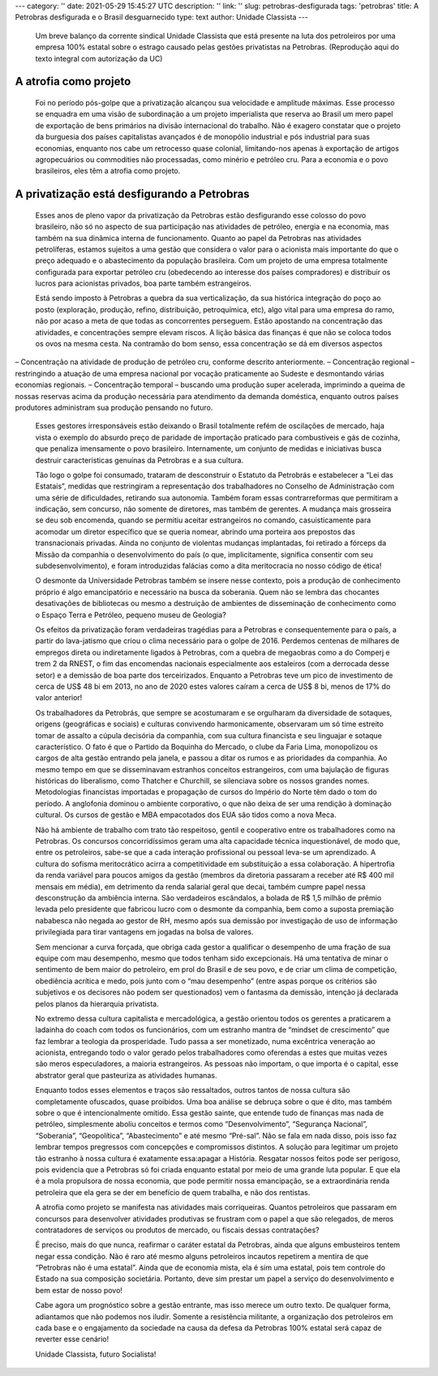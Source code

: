 ---
category: ''
date: 2021-05-29 15:45:27 UTC
description: ''
link: ''
slug: petrobras-desfigurada
tags: 'petrobras'
title: A Petrobras desfigurada e o Brasil desguarnecido
type: text
author: Unidade Classista
---

   Um breve balanço da corrente sindical Unidade Classista que está presente na luta dos petroleiros por uma empresa 100% estatal sobre o estrago causado pelas gestões privatistas na Petrobras. (Reprodução aqui do texto integral com autorização da UC)

.. TEASER_END

   A Petrobras tem sido vítima, ao longo de sua história, dos mais sórdidos ataques, por dentro e por fora, buscando inviabilizá-la como principal estatal brasileira. Desde a luta pela sua fundação, os agentes monopolistas internacionais se colocaram de corpo e alma como inimigos da campanha “o Petróleo é Nosso” e do projeto de criação de uma estatal de Petróleo (que viria a ser a Petrobras). Em seguida, fizeram lobby para desencorajar a continuidade do projeto, quando quiseram convencer a dita opinião pública de que no Brasil não havia petróleo.

   Mais recentemente, os comunicadores a serviço das petrolíferas e demais corporações estrangeiras papagaiavam que o Pré-sal seria uma farsa. E quando ele se provou altamente viável comercialmente, mudaram o discurso para uma suposta incapacidade da Petrobras de produzir sozinha a partir daquelas reservas. Em suma, estes agentes no Brasil a serviço de interesses antinacionais e antipopulares sempre foram simples sabotadores da nossa soberania.

   Pois bem, o golpeachment de 2016 veio para buscar fazer o projeto privatista assumir sua velocidade de cruzeiro, e o desmonte da Petrobras ganhar contornos altamente alarmistas. Mas atenção:não é correto apontar essa data como ponto de inflexão entre uma política de alguma preservação do caráter estatal da Petrobras para uma política pró mercado, privatista. Cabe registro que, no afã de fazer concessões políticas ante uma extrema pressão oposicionista desde as manifestações de 2013, passando pelas polarizadas eleições presidenciais de 2014, o lava-jatismo e a chantagem golpista daí por diante, o governo Dilma e as gestões petistas da Petrobras já tomavam medidas de preparação de terreno e davam até mesmo os primeiros passos da jornada recente de privatização.

   O momento anterior era de uma “disputa equilibrada” entre as esferas pública e privada, gerando um hibridismo sui generis na Petrobras, fruto da própria concepção conciliatória de Lula. Por um lado, a Petrobras de Lula e Dilma jamais teve a ousadia de retirar as ações da bolsa de Nova Iorque ou de revisar a quebra do monopólio. Endividou-se perigosamente em moeda estrangeira, tornando as decisões estratégicas mais e mais reféns de agentes externos e do setor rentista (credores). Seguiu a lógica de rateio de cargos de indicação com fins de acomodação de aliados para preservar algum nível de apoio ao governo. E atingiu o pico de terceirização, delegando a empresas privadas boa parte das suas atividades. Essa relação, concursado x terceirizado, chegou a ser de 1 para 3, quando cerca de 300 mil pessoas estiveram a serviço da Petrobras com uma relação mais instável e precarizada, cedendo suas mais-valias e muito conhecimento da Petrobras a empresas contratadas.

   Em se tratando de delegação de atividades e poder ao setor privado, cabe registro de que todo o grande investimento em novas plantas, especialmente de refino, foram feitos através das chamadas EPCistas. Ou seja, também a capacidade de desenvolvimento dos projetos estratégicos de engenharia foram deixados sob poder das empreiteiras, o que permitiu uma verdadeira farra com investimento estatal, na medida em que prazo e custo de projetos eram estourados sucessivamente, em benefício das contratadas privadas.

   Por outro lado, este foi um período em que houve uma considerável recomposição da força de trabalho da Petrobras por meio de concursos, que estavam praticamente congelados fazia mais de uma década. Também foi um período de restauração salarial e relativo avanço de benefícios. Foi também quando se implantou o regime de Cessão Onerosa e de partilha do Pré-sal, que, longe de serem ideais e de alijar os interesses alheios ao Brasil sobre nossas reservas, ao menos melhoraram as condições em relação ao regime de concessão, totalmente entreguista. Também foi nesse período em que se desenvolveu a política de conteúdo local, que priorizava a contratação em território brasileiro para desenvolver nossa indústria, e o investimento da companhia encontrou seu ápice, chegando a U$ 48 bi anuais.

   No entanto, no período Dilma Rousseff, sobretudo após 2013, o vetor privatista desse arranjo híbrido começa a se sobressair. Foi na gestão da presidenta petista que se deu o leilão do campo de Libra, do Pré-sal (2013), a privatização parcial da Gaspetro (2015) e o planejamento e primeira tentativa de privatização da BR Distribuidora (2015). Já no desespero de impedir o golpe, na sua estratégia de concessão submissa em vez de enfrentamento, Dilma fez um grande acordo com José Serra para desmontar o regime de partilha do Pré-Sal, permitindo que empresas estrangeiras passassem a operar em campos dessa região e abrindo mão da participação mínima de 30% da Petrobras (2016). Já neste período, o plano de negócios e gestão da Petrobras previa a privatização do equivalente a US$ 15 bilhões em ativos da companhia.

A atrofia como projeto
==========================

   Foi no período pós-golpe que a privatização alcançou sua velocidade e amplitude máximas. Esse processo se enquadra em uma visão de subordinação a um projeto imperialista que reserva ao Brasil um mero papel de exportação de bens primários na divisão internacional do trabalho. Não é exagero constatar que o projeto da burguesia dos países capitalistas avançados é de monopólio industrial e pós industrial para suas economias, enquanto nos cabe um retrocesso quase colonial, limitando-nos apenas à exportação de artigos agropecuários ou commodities não processadas, como minério e petróleo cru. Para a economia e o povo brasileiros, eles têm a atrofia como projeto.

A privatização está desfigurando a Petrobras
=================================================

   Esses anos de pleno vapor da privatização da Petrobras estão desfigurando esse colosso do povo brasileiro, não só no aspecto de sua participação nas atividades de petróleo, energia e na economia, mas também na sua dinâmica interna de funcionamento. Quanto ao papel da Petrobras nas atividades petrolíferas, estamos sujeitos a uma gestão que considera o valor para o acionista mais importante do que o preço adequado e o abastecimento da população brasileira. Com um projeto de uma empresa totalmente configurada para exportar petróleo cru (obedecendo ao interesse dos países compradores) e distribuir os lucros para acionistas privados, boa parte também estrangeiros.

   Está sendo imposto à Petrobras a quebra da sua verticalização, da sua histórica integração do poço ao posto (exploração, produção, refino, distribuição, petroquímica, etc), algo vital para uma empresa do ramo, não por acaso a meta de que todas as concorrentes perseguem. Estão apostando na concentração das atividades, e concentrações sempre elevam riscos. A lição básica das finanças é que não se coloca todos os ovos na mesma cesta. Na contramão do bom senso, essa concentração se dá em diversos aspectos
– Concentração na atividade de produção de petróleo cru, conforme descrito anteriormente.
– Concentração regional – restringindo a atuação de uma empresa nacional por vocação praticamente ao Sudeste e desmontando várias economias regionais.
– Concentração temporal – buscando uma produção super acelerada, imprimindo a queima de nossas reservas acima da produção necessária para atendimento da demanda doméstica, enquanto outros países produtores administram sua produção pensando no futuro.

   Esses gestores irresponsáveis estão deixando o Brasil totalmente refém de oscilações de mercado, haja vista o exemplo do absurdo preço de paridade de importação praticado para combustíveis e gás de cozinha, que penaliza imensamente o povo brasileiro. Internamente, um conjunto de medidas e iniciativas busca destruir características genuínas da Petrobras e a sua cultura.

   Tão logo o golpe foi consumado, trataram de desconstruir o Estatuto da Petrobrás e estabelecer a “Lei das Estatais”, medidas que restringiram a representação dos trabalhadores no Conselho de Administração com uma série de dificuldades, retirando sua autonomia. Também foram essas contrarreformas que permitiram a indicação, sem concurso, não somente de diretores, mas também de gerentes. A mudança mais grosseira se deu sob encomenda, quando se permitiu aceitar estrangeiros no comando, casuisticamente para acomodar um diretor específico que se queria nomear, abrindo uma porteira aos prepostos das transnacionais privadas. Ainda no conjunto de violentas mudanças implantadas, foi retirado a fórceps da Missão da companhia o desenvolvimento do país (o que, implicitamente, significa consentir com seu subdesenvolvimento), e foram introduzidas falácias como a dita meritocracia no nosso código de ética!

   O desmonte da Universidade Petrobras também se insere nesse contexto, pois a produção de conhecimento próprio é algo emancipatório e necessário na busca da soberania. Quem não se lembra das chocantes desativações de bibliotecas ou mesmo a destruição de ambientes de disseminação de conhecimento como o Espaço Terra e Petróleo, pequeno museu de Geologia?

   Os efeitos da privatização foram verdadeiras tragédias para a Petrobras e consequentemente para o país, a partir do lava-jatismo que criou o clima necessário para o golpe de 2016. Perdemos centenas de milhares de empregos direta ou indiretamente ligados à Petrobras, com a quebra de megaobras como a do Comperj e trem 2 da RNEST, o fim das encomendas nacionais especialmente aos estaleiros (com a derrocada desse setor) e a demissão de boa parte dos terceirizados. Enquanto a Petrobras teve um pico de investimento de cerca de US$ 48 bi em 2013, no ano de 2020 estes valores caíram a cerca de US$ 8 bi, menos de 17% do valor anterior!

   Os trabalhadores da Petrobrás, que sempre se acostumaram e se orgulharam da diversidade de sotaques, origens (geográficas e sociais) e culturas convivendo harmonicamente, observaram um só time estreito tomar de assalto a cúpula decisória da companhia, com sua cultura financista e seu linguajar e sotaque característico. O fato é que o Partido da Boquinha do Mercado, o clube da Faria Lima, monopolizou os cargos de alta gestão entrando pela janela, e passou a ditar os rumos e as prioridades da companhia. Ao mesmo tempo em que se disseminavam estranhos conceitos estrangeiros, com uma bajulação de figuras históricas do liberalismo, como Thatcher e Churchill, se silenciava sobre os nossos grandes nomes. Metodologias financistas importadas e propagação de cursos do Império do Norte têm dado o tom do período. A anglofonia dominou o ambiente corporativo, o que não deixa de ser uma rendição à dominação cultural. Os cursos de gestão e MBA empacotados dos EUA são tidos como a nova Meca.

   Não há ambiente de trabalho com trato tão respeitoso, gentil e cooperativo entre os trabalhadores como na Petrobras. Os concursos concorridíssimos geram uma alta capacidade técnica inquestionável, de modo que, entre os petroleiros, sabe-se que a cada interação profissional ou pessoal leva-se um aprendizado. A cultura do sofisma meritocrático acirra a competitividade em substituição a essa colaboração. A hipertrofia da renda variável para poucos amigos da gestão (membros da diretoria passaram a receber até R$ 400 mil mensais em média), em detrimento da renda salarial geral que decai, também cumpre papel nessa desconstrução da ambiência interna. São verdadeiros escândalos, a bolada de R$ 1,5 milhão de prêmio levada pelo presidente que fabricou lucro com o desmonte da companhia, bem como a suposta premiação nababesca não negada ao gestor de RH, mesmo após sua demissão por investigação de uso de informação privilegiada para tirar vantagens em jogadas na bolsa de valores.

   Sem mencionar a curva forçada, que obriga cada gestor a qualificar o desempenho de uma fração de sua equipe com mau desempenho, mesmo que todos tenham sido excepcionais. Há uma tentativa de minar o sentimento de bem maior do petroleiro, em prol do Brasil e de seu povo, e de criar um clima de competição, obediência acrítica e medo, pois junto com o “mau desempenho” (entre aspas porque os critérios são subjetivos e os decisores não podem ser questionados) vem o fantasma da demissão, intenção já declarada pelos planos da hierarquia privatista.

   No extremo dessa cultura capitalista e mercadológica, a gestão orientou todos os gerentes a praticarem a ladainha do coach com todos os funcionários, com um estranho mantra de “mindset de crescimento” que faz lembrar a teologia da prosperidade. Tudo passa a ser monetizado, numa excêntrica veneração ao acionista, entregando todo o valor gerado pelos trabalhadores como oferendas a estes que muitas vezes são meros especuladores, a maioria estrangeiros. As pessoas não importam, o que importa é o capital, esse abstrator geral que pasteuriza as atividades humanas.

   Enquanto todos esses elementos e traços são ressaltados, outros tantos de nossa cultura são completamente ofuscados, quase proibidos. Uma boa análise se debruça sobre o que é dito, mas também sobre o que é intencionalmente omitido. Essa gestão sainte, que entende tudo de finanças mas nada de petróleo, simplesmente aboliu conceitos e termos como “Desenvolvimento”, “Segurança Nacional”, “Soberania”, “Geopolítica”, “Abastecimento” e até mesmo “Pré-sal”. Não se fala em nada disso, pois isso faz lembrar tempos pregressos com concepções e compromissos distintos. A solução para legitimar um projeto tão estranho à nossa cultura é exatamente essa:apagar a História. Resgatar nossos feitos pode ser perigoso, pois evidencia que a Petrobras só foi criada enquanto estatal por meio de uma grande luta popular. E que ela é a mola propulsora de nossa economia, que pode permitir nossa emancipação, se a extraordinária renda petroleira que ela gera se der em benefício de quem trabalha, e não dos rentistas.

   A atrofia como projeto se manifesta nas atividades mais corriqueiras. Quantos petroleiros que passaram em concursos para desenvolver atividades produtivas se frustram com o papel a que são relegados, de meros contratadores de serviços ou produtos de mercado, ou fiscais dessas contratações?

   É preciso, mais do que nunca, reafirmar o caráter estatal da Petrobras, ainda que alguns embusteiros tentem negar essa condição. Não é raro até mesmo alguns petroleiros incautos repetirem a mentira de que “Petrobras não é uma estatal”. Ainda que de economia mista, ela é sim uma estatal, pois tem controle do Estado na sua composição societária. Portanto, deve sim prestar um papel a serviço do desenvolvimento e bem estar de nosso povo!

   Cabe agora um prognóstico sobre a gestão entrante, mas isso merece um outro texto. De qualquer forma, adiantamos que não podemos nos iludir. Somente a resistência militante, a organização dos petroleiros em cada base e o engajamento da sociedade na causa da defesa da Petrobras 100% estatal será capaz de reverter esse cenário!

   Unidade Classista, futuro Socialista!
